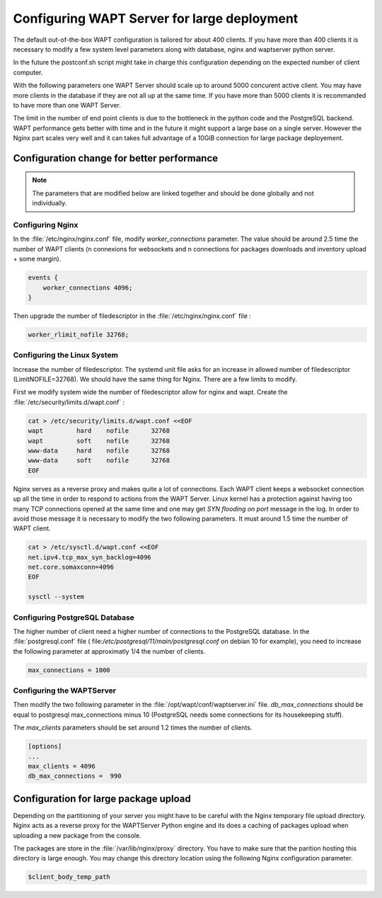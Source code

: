 .. Reminder for header structure :
   Niveau 1 : ====================
   Niveau 2 : --------------------
   Niveau 3 : ++++++++++++++++++++
   Niveau 4 : """"""""""""""""""""
   Niveau 5 : ^^^^^^^^^^^^^^^^^^^^

.. meta::
    :description: Configuring WAPTServer for large deployement
    :keywords: install, WAPT, documentation, optimization, large deployment

.. _configuring_WAPT_for_large_deployment:

Configuring WAPT Server for large deployment
============================================

The default out-of-the-box WAPT configuration is tailored for about 400 clients. 
If you have more than 400 clients it is necessary to modify a few system level 
parameters along with database, nginx and waptserver python server.

In the future the postconf.sh script might take in charge this configuration 
depending on the expected number of client computer. 

With the following parameters one WAPT Server should scale up to around 5000 
concurent active client. You may have more clients in the database if they 
are not all up at the same time. If you have more than 5000 clients it is 
recommanded to have more than one WAPT Server. 

The limit in the number of end point clients is due to the bottleneck in the 
python code and the PostgreSQL backend. WAPT performance gets better with time and
in the future it might support a large base on a single server. However the Nginx
part scales very well and it can takes full advantage of a 10GiB connection for
large package deployement.

Configuration change for better performance
-------------------------------------------

.. note::

   The parameters that are modified below are linked together and should be done globally
   and not individually.

Configuring Nginx
+++++++++++++++++

In the :file:`/etc/nginx/nginx.conf` file, modify `worker_connections` parameter. 
The value should be around 2.5 time the number of WAPT clients (n connexions 
for websockets and n connections for packages downloads and inventory upload + 
some margin).

.. code-block:: bash 

   events {
       worker_connections 4096;
   }

Then upgrade the number of filedescriptor in the :file:`/etc/nginx/nginx.conf` file : 

.. code-block:: bash

   worker_rlimit_nofile 32768;

Configuring the Linux System
++++++++++++++++++++++++++++

Increase the number of filedescriptor. The systemd unit file asks for an increase
in allowed number of filedescriptor (LimitNOFILE=32768). We should have the same 
thing for Nginx. There are a few limits to modify.

First we modify system wide the number of filedescriptor allow for nginx and wapt.
Create the :file:`/etc/security/limits.d/wapt.conf` : 

.. code-block:: bash

   cat > /etc/security/limits.d/wapt.conf <<EOF 
   wapt         hard    nofile      32768
   wapt         soft    nofile      32768
   www-data     hard    nofile      32768
   www-data     soft    nofile      32768
   EOF

Nginx serves as a reverse proxy and makes quite a lot of connections. Each WAPT client
keeps a websocket connection up all the time in order to respond to actions from the WAPT Server.
Linux kernel has a protection against having too many TCP connections opened at the same time
and one may get `SYN flooding on port` message in the log. In order to avoid those message
it is necessary to modify the two following parameters. It must around 1.5 time the number
of WAPT client.

.. code-block:: bash

   cat > /etc/sysctl.d/wapt.conf <<EOF 
   net.ipv4.tcp_max_syn_backlog=4096
   net.core.somaxconn=4096
   EOF

   sysctl --system

Configuring PostgreSQL Database
+++++++++++++++++++++++++++++++

The higher number of client need a higher number of connections to the PostgreSQL 
database. In the :file:`postgresql.conf` file (
file:`/etc/postgresql/11/main/postgresql.conf` on debian 10 for example), you need to 
increase the following parameter at approximatly 1/4 the number of clients. 

.. code-block:: bash

   max_connections = 1000

Configuring the WAPTServer
++++++++++++++++++++++++++

Then modify the two following parameter in the :file:`/opt/wapt/conf/waptserver.ini` file.
`db_max_connections` should be equal to postgresql max_connections minus 10 (PostgreSQL needs
some connections for its housekeeping stuff). 

The `max_clients` parameters should be set around 1.2 times the number of clients.

.. code-block:: bash

   [options]
   ...
   max_clients = 4096
   db_max_connections =  990

Configuration for large package upload
--------------------------------------

Depending on the partitioning of your server you might have to be careful with the 
Nginx temporary file upload directory. Nginx acts as a reverse proxy for the WAPTServer
Python engine and its does a caching of packages upload when uploading a new package
from the console. 

The packages are store in the :file:`/var/lib/nginx/proxy` directory. You have to 
make sure that the parition hosting this directory is large enough.
You may change this directory location using the following Nginx configuration parameter.

.. code-block:: bash

   $client_body_temp_path

